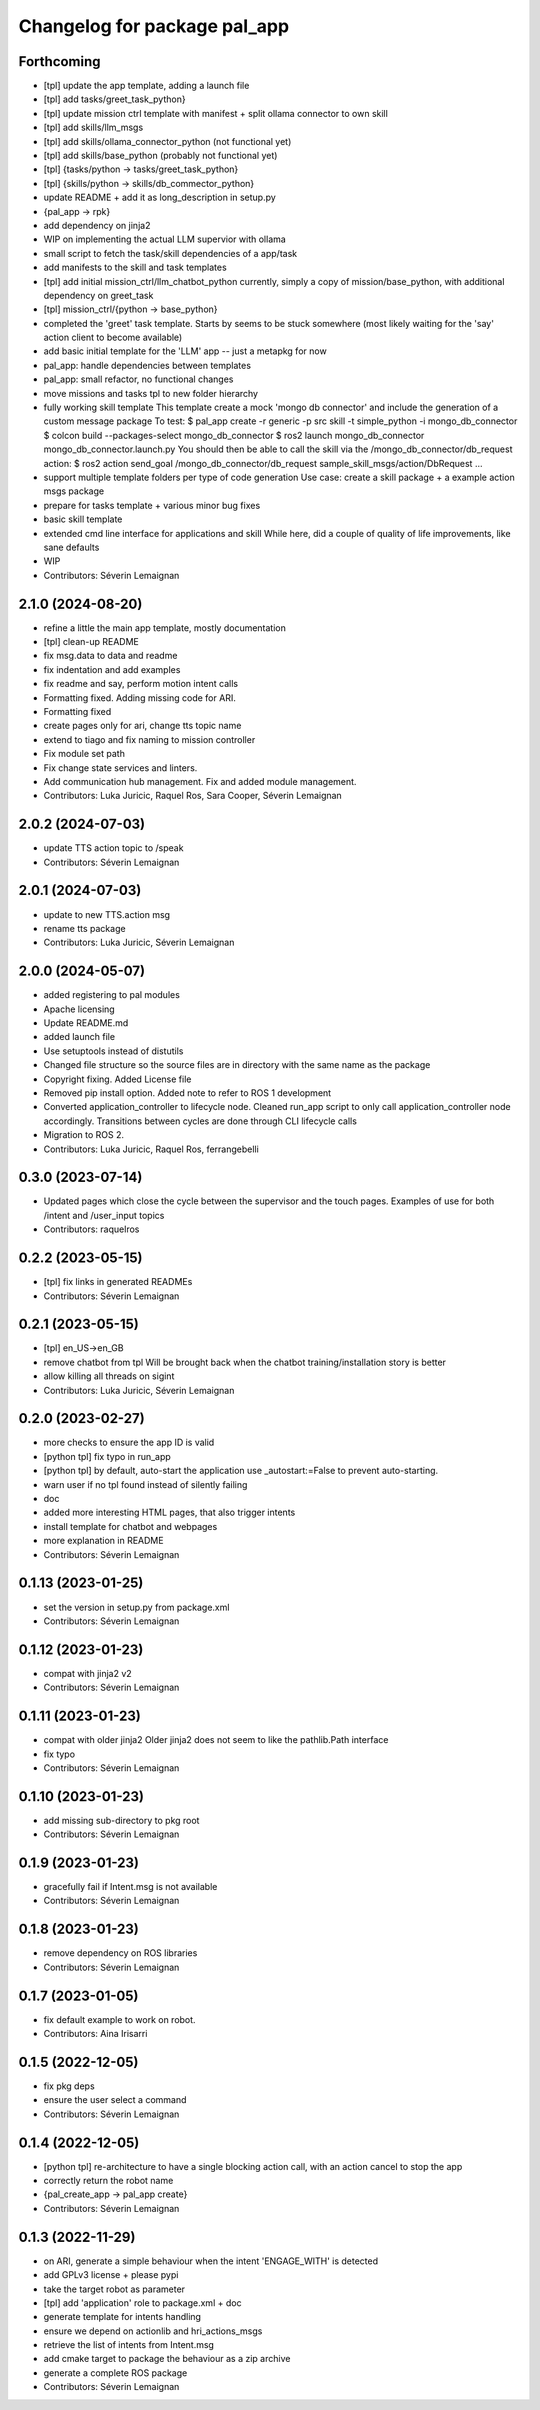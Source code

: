 ^^^^^^^^^^^^^^^^^^^^^^^^^^^^^
Changelog for package pal_app
^^^^^^^^^^^^^^^^^^^^^^^^^^^^^

Forthcoming
-----------
* [tpl] update the app template, adding a launch file
* [tpl] add tasks/greet_task_python}
* [tpl] update mission ctrl template with manifest + split ollama connector to own skill
* [tpl] add skills/llm_msgs
* [tpl] add skills/ollama_connector_python (not functional yet)
* [tpl] add skills/base_python (probably not functional yet)
* [tpl] {tasks/python -> tasks/greet_task_python}
* [tpl] {skills/python -> skills/db_commector_python}
* update README + add it as long_description in setup.py
* {pal_app -> rpk}
* add dependency on jinja2
* WIP on implementing the actual LLM supervior with ollama
* small script to fetch the task/skill dependencies of a app/task
* add manifests to the skill and task templates
* [tpl] add initial mission_ctrl/llm_chatbot_python
  currently, simply a copy of mission/base_python, with additional dependency on greet_task
* [tpl] mission_ctrl/{python -> base_python}
* completed the 'greet' task template. Starts by seems to be stuck somewhere
  (most likely waiting for the 'say' action client to become available)
* add basic initial template for the 'LLM' app -- just a metapkg for now
* pal_app: handle dependencies between templates
* pal_app: small refactor, no functional changes
* move missions and tasks tpl to new folder hierarchy
* fully working skill template
  This template create a mock 'mongo db connector' and include the generation of a custom message package
  To test:
  $ pal_app create -r generic -p src skill -t simple_python -i mongo_db_connector
  $ colcon build --packages-select mongo_db_connector
  $ ros2 launch mongo_db_connector mongo_db_connector.launch.py
  You should then be able to call the skill via the /mongo_db_connector/db_request action:
  $ ros2 action send_goal /mongo_db_connector/db_request sample_skill_msgs/action/DbRequest ...
* support multiple template folders per type of code generation
  Use case: create a skill package + a example action msgs package
* prepare for tasks template + various minor bug fixes
* basic skill template
* extended cmd line interface for applications and skill
  While here, did a couple of quality of life improvements, like sane defaults
* WIP
* Contributors: Séverin Lemaignan

2.1.0 (2024-08-20)
------------------
* refine a little the main app template, mostly documentation
* [tpl] clean-up README
* fix msg.data to data and readme
* fix indentation and add examples
* fix readme and say, perform motion intent calls
* Formatting fixed. Adding missing code for ARI.
* Formatting fixed
* create pages only for ari, change tts topic name
* extend to tiago and fix naming to mission controller
* Fix module set path
* Fix change state services and linters.
* Add communication hub management.
  Fix and added module management.
* Contributors: Luka Juricic, Raquel Ros, Sara Cooper, Séverin Lemaignan

2.0.2 (2024-07-03)
------------------
* update TTS action topic to /speak
* Contributors: Séverin Lemaignan

2.0.1 (2024-07-03)
------------------
* update to new TTS.action msg
* rename tts package
* Contributors: Luka Juricic, Séverin Lemaignan

2.0.0 (2024-05-07)
------------------
* added registering to pal modules
* Apache licensing
* Update README.md
* added launch file
* Use setuptools instead of distutils
* Changed file structure so the source files are in directory with the same name as the package
* Copyright fixing. Added License file
* Removed pip install option. Added note to refer to ROS 1 development
* Converted application_controller to lifecycle node. Cleaned run_app script to only call application_controller node accordingly. Transitions between cycles are done through CLI lifecycle calls
* Migration to ROS 2.
* Contributors: Luka Juricic, Raquel Ros, ferrangebelli

0.3.0 (2023-07-14)
------------------
* Updated pages which close the cycle between the supervisor and the touch pages.
  Examples of use for both /intent and /user_input topics
* Contributors: raquelros

0.2.2 (2023-05-15)
------------------
* [tpl] fix links in generated READMEs
* Contributors: Séverin Lemaignan

0.2.1 (2023-05-15)
------------------
* [tpl] en_US->en_GB
* remove chatbot from tpl
  Will be brought back when the chatbot training/installation story is better
* allow killing all threads on sigint
* Contributors: Luka Juricic, Séverin Lemaignan

0.2.0 (2023-02-27)
------------------
* more checks to ensure the app ID is valid
* [python tpl] fix typo in run_app
* [python tpl] by default, auto-start the application
  use _autostart:=False to prevent auto-starting.
* warn user if no tpl found instead of silently failing
* doc
* added more interesting HTML pages, that also trigger intents
* install template for chatbot and webpages
* more explanation in README
* Contributors: Séverin Lemaignan

0.1.13 (2023-01-25)
-------------------
* set the version in setup.py from package.xml
* Contributors: Séverin Lemaignan

0.1.12 (2023-01-23)
-------------------
* compat with jinja2 v2
* Contributors: Séverin Lemaignan

0.1.11 (2023-01-23)
-------------------
* compat with older jinja2
  Older jinja2 does not seem to like the pathlib.Path interface
* fix typo
* Contributors: Séverin Lemaignan

0.1.10 (2023-01-23)
-------------------
* add missing sub-directory to pkg root
* Contributors: Séverin Lemaignan

0.1.9 (2023-01-23)
------------------
* gracefully fail if Intent.msg is not available
* Contributors: Séverin Lemaignan

0.1.8 (2023-01-23)
------------------
* remove dependency on ROS libraries
* Contributors: Séverin Lemaignan

0.1.7 (2023-01-05)
------------------
* fix default example to work on robot.
* Contributors: Aina Irisarri

0.1.5 (2022-12-05)
------------------
* fix pkg deps
* ensure the user select a command
* Contributors: Séverin Lemaignan

0.1.4 (2022-12-05)
------------------
* [python tpl] re-architecture to have a single blocking action call, with an action cancel to stop the app
* correctly return the robot name
* {pal_create_app -> pal_app create}
* Contributors: Séverin Lemaignan

0.1.3 (2022-11-29)
------------------
* on ARI, generate a simple behaviour when the intent 'ENGAGE_WITH' is detected
* add GPLv3 license + please pypi
* take the target robot as parameter
* [tpl] add 'application' role to package.xml + doc
* generate template for intents handling
* ensure we depend on actionlib and hri_actions_msgs
* retrieve the list of intents from Intent.msg
* add cmake target to package the behaviour as a zip archive
* generate a complete ROS package
* Contributors: Séverin Lemaignan
